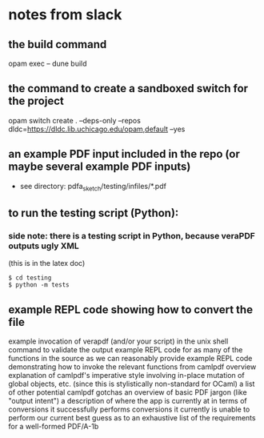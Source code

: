 * notes from slack
** the build command
opam exec -- dune build
** the command to create a sandboxed switch for the project
opam switch create . --deps-only --repos dldc=https://dldc.lib.uchicago.edu/opam,default --yes
** an example PDF input included in the repo (or maybe several example PDF inputs)
+ see directory:
  pdfa_sketch/testing/infiles/*.pdf
** to run the testing script (Python):
*** side note: there is a testing script in Python, because veraPDF outputs ugly XML
(this is in the latex doc)
#+begin_example
  $ cd testing
  $ python -m tests
#+end_example
** example REPL code showing how to convert the file
example invocation of verapdf (and/or your script) in the unix shell command to validate the output
example REPL code for as many of the functions in the source as we can reasonably provide
example REPL code demonstrating how to invoke the relevant functions from camlpdf
overview explanation of camlpdf's imperative style involving in-place mutation of global objects, etc. (since this is stylistically non-standard for OCaml)
a list of other potential camlpdf gotchas
an overview of basic PDF jargon (like "output intent")
a description of where the app is currently at in terms of
conversions it successfully performs
conversions it currently is unable to perform
our current best guess as to an exhaustive list of the requirements for a well-formed PDF/A-1b
